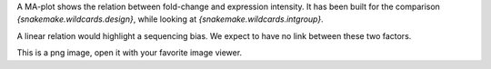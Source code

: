 A MA-plot shows the relation between fold-change and expression intensity. It has been built for the comparison `{snakemake.wildcards.design}`, while looking at `{snakemake.wildcards.intgroup}`.

A linear relation would highlight a sequencing bias. We expect to have no link between these two factors.

This is a png image, open it with your favorite image viewer.
